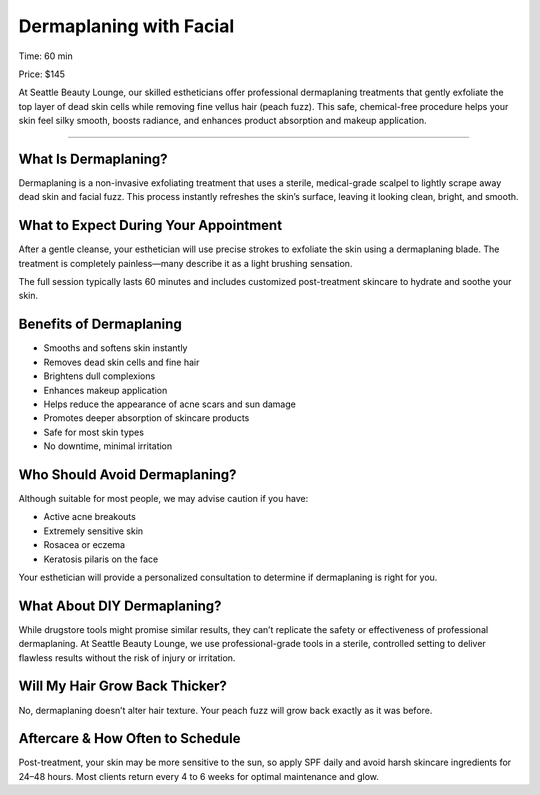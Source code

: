 .. modified_time: 2025-06-07T06:57:49.960Z

.. _h.gvd2fx4oz16c:

Dermaplaning with Facial
========================

Time: 60 min

Price: $145

At Seattle Beauty Lounge, our skilled estheticians offer professional
dermaplaning treatments that gently exfoliate the top layer of dead skin
cells while removing fine vellus hair (peach fuzz). This safe,
chemical-free procedure helps your skin feel silky smooth, boosts
radiance, and enhances product absorption and makeup application.

|image1|

.. _h.p63n8cz4ugf8:

--------------

.. _h.3cm4njworuzx:

.. _h.yw2ls4wn84ih:

What Is Dermaplaning?
---------------------

Dermaplaning is a non-invasive exfoliating treatment that uses a
sterile, medical-grade scalpel to lightly scrape away dead skin and
facial fuzz. This process instantly refreshes the skin’s surface,
leaving it looking clean, bright, and smooth.

.. _h.h4s9xncpj47c:

What to Expect During Your Appointment
--------------------------------------

After a gentle cleanse, your esthetician will use precise strokes to
exfoliate the skin using a dermaplaning blade. The treatment is
completely painless—many describe it as a light brushing sensation.

The full session typically lasts 60 minutes and includes customized
post-treatment skincare to hydrate and soothe your skin.

.. _h.kc9rwy734oxq:

|image2|\ Benefits of Dermaplaning
----------------------------------

-  Smooths and softens skin instantly
-  Removes dead skin cells and fine hair
-  Brightens dull complexions
-  Enhances makeup application
-  Helps reduce the appearance of acne scars and sun damage
-  Promotes deeper absorption of skincare products
-  Safe for most skin types
-  No downtime, minimal irritation

.. _h.305xen8nb8ie:

Who Should Avoid Dermaplaning?
------------------------------

Although suitable for most people, we may advise caution if you have:

-  Active acne breakouts
-  Extremely sensitive skin
-  Rosacea or eczema
-  Keratosis pilaris on the face

Your esthetician will provide a personalized consultation to determine
if dermaplaning is right for you.

.. _h.7ufo9b1rswni:

What About DIY Dermaplaning?
----------------------------

|image3|

While drugstore tools might promise similar results, they can’t
replicate the safety or effectiveness of professional dermaplaning. At
Seattle Beauty Lounge, we use professional-grade tools in a sterile,
controlled setting to deliver flawless results without the risk of
injury or irritation.

.. _h.bwcnr5nokksb:

Will My Hair Grow Back Thicker?
-------------------------------

No, dermaplaning doesn’t alter hair texture. Your peach fuzz will grow
back exactly as it was before.

.. _h.ccdr47uh4btt:

Aftercare & How Often to Schedule
---------------------------------

Post-treatment, your skin may be more sensitive to the sun, so apply SPF
daily and avoid harsh skincare ingredients for 24–48 hours. Most clients
return every 4 to 6 weeks for optimal maintenance and glow.

.. |image1| image:: images/1.17-1.jpg
.. |image2| image:: images/1.17-2.jpg
.. |image3| image:: images/1.17-3.jpg
